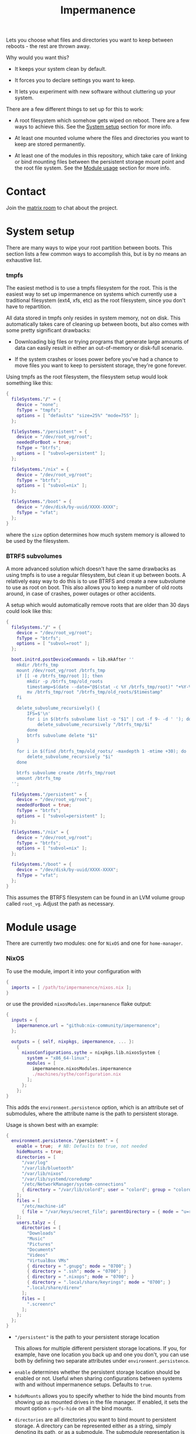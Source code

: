 #+TITLE: Impermanence

  Lets you choose what files and directories you want to keep between
  reboots - the rest are thrown away.

  Why would you want this?

  - It keeps your system clean by default.

  - It forces you to declare settings you want to keep.

  - It lets you experiment with new software without cluttering up
    your system.

  There are a few different things to set up for this to work:

  - A root filesystem which somehow gets wiped on reboot. There are a
    few ways to achieve this. See the [[#system-setup][System setup]] section for more info.

  - At least one mounted volume where the files and directories you
    want to keep are stored permanently.

  - At least one of the modules in this repository, which take care of
    linking or bind mounting files between the persistent storage
    mount point and the root file system. See the [[#module-usage][Module usage]] section
    for more info.

* Contact

  Join the [[https://matrix.to/#/#impermanence:nixos.org][matrix room]] to chat about the project.

* System setup

  There are many ways to wipe your root partition between boots. This
  section lists a few common ways to accomplish this, but is by no
  means an exhaustive list.

*** tmpfs

    The easiest method is to use a tmpfs filesystem for the
    root. This is the easiest way to set up impermanence on systems
    which currently use a traditional filesystem (ext4, xfs, etc) as
    the root filesystem, since you don't have to repartition.

    All data stored in tmpfs only resides in system memory, not on
    disk. This automatically takes care of cleaning up between boots,
    but also comes with some pretty significant drawbacks:

    - Downloading big files or trying programs that generate large
      amounts of data can easily result in either an out-of-memory or
      disk-full scenario.

    - If the system crashes or loses power before you've had a chance
      to move files you want to keep to persistent storage, they're
      gone forever.

    Using tmpfs as the root filesystem, the filesystem setup would
    look something like this:

    #+begin_src nix
      {
        fileSystems."/" = {
          device = "none";
          fsType = "tmpfs";
          options = [ "defaults" "size=25%" "mode=755" ];
        };

        fileSystems."/persistent" = {
          device = "/dev/root_vg/root";
          neededForBoot = true;
          fsType = "btrfs";
          options = [ "subvol=persistent" ];
        };

        fileSystems."/nix" = {
          device = "/dev/root_vg/root";
          fsType = "btrfs";
          options = [ "subvol=nix" ];
        };

        fileSystems."/boot" = {
          device = "/dev/disk/by-uuid/XXXX-XXXX";
          fsType = "vfat";
        };
      }
    #+end_src

    where the ~size~ option determines how much system memory is allowed
    to be used by the filesystem.

*** BTRFS subvolumes

    A more advanced solution which doesn't have the same drawbacks as
    using tmpfs is to use a regular filesystem, but clean it up
    between boots. A relatively easy way to do this is to use BTRFS
    and create a new subvolume to use as root on boot. This also
    allows you to keep a number of old roots around, in case of
    crashes, power outages or other accidents.

    A setup which would automatically remove roots that are
    older than 30 days could look like this:

    #+begin_src nix
      {
        fileSystems."/" = {
          device = "/dev/root_vg/root";
          fsType = "btrfs";
          options = [ "subvol=root" ];
        };

        boot.initrd.postDeviceCommands = lib.mkAfter ''
          mkdir /btrfs_tmp
          mount /dev/root_vg/root /btrfs_tmp
          if [[ -e /btrfs_tmp/root ]]; then
              mkdir -p /btrfs_tmp/old_roots
              timestamp=$(date --date="@$(stat -c %Y /btrfs_tmp/root)" "+%Y-%m-%-d_%H:%M:%S")
              mv /btrfs_tmp/root "/btrfs_tmp/old_roots/$timestamp"
          fi

          delete_subvolume_recursively() {
              IFS=$'\n'
              for i in $(btrfs subvolume list -o "$1" | cut -f 9- -d ' '); do
                  delete_subvolume_recursively "/btrfs_tmp/$i"
              done
              btrfs subvolume delete "$1"
          }

          for i in $(find /btrfs_tmp/old_roots/ -maxdepth 1 -mtime +30); do
              delete_subvolume_recursively "$i"
          done

          btrfs subvolume create /btrfs_tmp/root
          umount /btrfs_tmp
        '';

        fileSystems."/persistent" = {
          device = "/dev/root_vg/root";
          neededForBoot = true;
          fsType = "btrfs";
          options = [ "subvol=persistent" ];
        };

        fileSystems."/nix" = {
          device = "/dev/root_vg/root";
          fsType = "btrfs";
          options = [ "subvol=nix" ];
        };

        fileSystems."/boot" = {
          device = "/dev/disk/by-uuid/XXXX-XXXX";
          fsType = "vfat";
        };
      }
    #+end_src

    This assumes the BTRFS filesystem can be found in an LVM volume
    group called ~root_vg~. Adjust the path as necessary.

* Module usage

  There are currently two modules: one for ~NixOS~ and one for ~home-manager~.

*** NixOS

    To use the module, import it into your configuration with

    #+begin_src nix
      {
        imports = [ /path/to/impermanence/nixos.nix ];
      }
    #+end_src

    or use the provided ~nixosModules.impermanence~ flake output:

    #+begin_src nix
      {
        inputs = {
          impermanence.url = "github:nix-community/impermanence";
        };

        outputs = { self, nixpkgs, impermanence, ... }:
          {
            nixosConfigurations.sythe = nixpkgs.lib.nixosSystem {
              system = "x86_64-linux";
              modules = [
                impermanence.nixosModules.impermanence
                ./machines/sythe/configuration.nix
              ];
            };
          };
      }
    #+end_src

    This adds the ~environment.persistence~ option, which is an
    attribute set of submodules, where the attribute name is the path
    to persistent storage.

    Usage is shown best with an example:

    #+begin_src nix
      {
        environment.persistence."/persistent" = {
          enable = true;  # NB: Defaults to true, not needed
          hideMounts = true;
          directories = [
            "/var/log"
            "/var/lib/bluetooth"
            "/var/lib/nixos"
            "/var/lib/systemd/coredump"
            "/etc/NetworkManager/system-connections"
            { directory = "/var/lib/colord"; user = "colord"; group = "colord"; mode = "u=rwx,g=rx,o="; }
          ];
          files = [
            "/etc/machine-id"
            { file = "/var/keys/secret_file"; parentDirectory = { mode = "u=rwx,g=,o="; }; }
          ];
          users.talyz = {
            directories = [
              "Downloads"
              "Music"
              "Pictures"
              "Documents"
              "Videos"
              "VirtualBox VMs"
              { directory = ".gnupg"; mode = "0700"; }
              { directory = ".ssh"; mode = "0700"; }
              { directory = ".nixops"; mode = "0700"; }
              { directory = ".local/share/keyrings"; mode = "0700"; }
              ".local/share/direnv"
            ];
            files = [
              ".screenrc"
            ];
          };
        };
      }
    #+end_src

    - ~"/persistent"~ is the path to your persistent storage location

      This allows for multiple different persistent storage
      locations. If you, for example, have one location you back up
      and one you don't, you can use both by defining two separate
      attributes under ~environment.persistence~.

    - ~enable~ determines whether the persistent storage location should
      be enabled or not. Useful when sharing configurations between
      systems with and without impermanence setups. Defaults to ~true~.

    - ~hideMounts~ allows you to specify whether to hide the
      bind mounts from showing up as mounted drives in the file
      manager. If enabled, it sets the mount option ~x-gvfs-hide~
      on all the bind mounts.

    - ~directories~ are all directories you want to bind mount to
      persistent storage. A directory can be represented either as a
      string, simply denoting its path, or as a submodule. The
      submodule representation is useful when the default assumptions,
      mainly regarding permissions, are incorrect. The available
      options are:

      - ~directory~, the path to the directory you want to bind mount
        to persistent storage. Only setting this option is
        equivalent to the string representation.

      - ~persistentStoragePath~, the path to persistent
        storage. Defaults to the ~environment.persistence~ submodule
        name, i.e. ~"/persistent"~ in the example. This should most
        likely be left to its default value - don't change it unless
        you're certain you really need to.

      - ~user~, the user who should own the directory. If the directory
        doesn't already exist in persistent storage, it will be
        created and this user will be its owner. This also applies to
        any parent directories which don't yet exist. Changing this
        once the directory has been created has no effect.

      - ~group~, the group who should own the directory. If the
        directory doesn't already exist in persistent storage, it will
        be created and this group will be its owner. This also applies
        to any parent directories which don't yet exist. Changing this
        once the directory has been created has no effect.

      - ~mode~, the permissions to set for the directory. If the
        directory doesn't already exist in persistent storage, it will
        be created with this mode. Can be either an octal mode
        (e.g. ~0700~) or a symbolic mode (e.g. ~u=rwx,g=,o=~). Parent
        directories that don't yet exist are created with default
        permissions. Changing this once the directory has been created
        has no effect.

    - ~files~ are all files you want to link or bind to persistent
      storage. A file can be represented either as a string, simply
      denoting its path, or as a submodule. The submodule
      representation is useful when the default assumptions, mainly
      regarding the permissions of its parent directory, are
      incorrect. The available options are:

      - ~file~, the path to the file you want to bind mount to
        persistent storage. Only setting this option is equivalent to
        the string representation.

      - ~persistentStoragePath~, the path to persistent
        storage. Defaults to the ~environment.persistence~ submodule
        name, i.e. ~"/persistent"~ in the example. This should most
        likely be left to its default value - don't change it unless
        you're certain you really need to.

      - ~parentDirectory~, the permissions that should be applied to the
        file's parent directory, if it doesn't already
        exist. Available options are ~user~, ~group~ and ~mode~. See their
        definition in ~directories~ above.

      If the file exists in persistent storage, it will be bind
      mounted to the target path; otherwise it will be symlinked.

    - ~users.talyz~ handles files and directories in ~talyz~'s home
      directory

      The ~users~ option defines a set of submodules which correspond to
      the users' names. The ~directories~ and ~files~ options of each
      submodule work like their root counterparts, but the paths are
      automatically prefixed with with the user's home directory.

      If the user has a non-standard home directory (i.e. not
      ~/home/<username>~), the ~users.<username>.home~ option has to be
      set to this path - it can't currently be automatically deduced
      due to a limitation in ~nixpkgs~.

    /Important note:/ Make sure your persistent volumes are marked with
    ~neededForBoot~, otherwise you will run into problems.

*** home-manager

    Usage of the ~home-manager~ module is very similar to the one of the
    ~NixOS~ module - the key differences are that the ~persistence~ option
    is now under ~home~, rather than ~environment~, and the addition of
    the submodule option ~removePrefixDirectory~.

    /Important note:/ You have to use the ~home-manager~ ~NixOS~ module (in
    the ~nixos~ directory of ~home-manager~'s repo) in order for this
    module to work as intended.

    To use the module, import it into your configuration with

    #+begin_src nix
      {
        imports = [ /path/to/impermanence/home-manager.nix ];
      }
    #+end_src

    This adds the ~home.persistence~ option, which is an attribute set
    of submodules, where the attribute name is the path to persistent
    storage.

    Usage is shown best with an example:

    #+begin_src nix
      {
        home.persistence."/persistent/home/talyz" = {
          directories = [
            "Downloads"
            "Music"
            "Pictures"
            "Documents"
            "Videos"
            "VirtualBox VMs"
            ".gnupg"
            ".ssh"
            ".nixops"
            ".local/share/keyrings"
            ".local/share/direnv"
            {
              directory = ".local/share/Steam";
              method = "symlink";
            }
          ];
          files = [
            ".screenrc"
          ];
          allowOther = true;
        };
      }
    #+end_src

    - ~"/persistent/home/talyz"~ is the path to your persistent storage location
    - ~directories~ are all directories you want to link to persistent storage
        - It is possible to switch the linking ~method~ between bindfs (the
          default) and symbolic links.
    - ~files~ are all files you want to link to persistent storage. These are
      symbolic links to their target location.
    - ~allowOther~ allows other users, such as ~root~, to access files
      through the bind mounted directories listed in
      ~directories~. Useful for ~sudo~ operations, Docker, etc. Requires
      the NixOS configuration ~programs.fuse.userAllowOther = true~.

    Additionally, the ~home-manager~ module allows for compatibility
    with ~dotfiles~ repos structured for use with [[https://www.gnu.org/software/stow/][GNU Stow]], where the
    files linked to are one level deeper than where they should end
    up. This can be achieved by setting ~removePrefixDirectory~ to ~true~:

    #+begin_src nix
      {
        home.persistence."/etc/nixos/home-talyz-nixpkgs/dotfiles" = {
          removePrefixDirectory = true;
          files = [
            "screen/.screenrc"
          ];
          directories = [
            "fish/.config/fish"
          ];
        };
      }
    #+end_src

    In the example, the ~.screenrc~ file and ~.config/fish~ directory
    should be linked to from the home directory; ~removePrefixDirectory~
    removes the first part of the path when deciding where to put the
    links.

    /Note:/ When using ~bindfs~ fuse filesystem for directories, the names of
    the directories you add will be visible in the ~/etc/mtab~ file and in the
    output of ~mount~ to all users.

    /Warning:/ Do not add `.config/systemd` folder when using home-manager's module
    otherwise it won't work.

** Further reading
   The following blog posts provide more information on the concept of ephemeral
   roots:

   - https://elis.nu/blog/2020/05/nixos-tmpfs-as-root/ --- [[https://github.com/etu/][@etu]]'s blog post walks
     the reader through a NixOS-on-tmpfs installation.
   - https://grahamc.com/blog/erase-your-darlings --- [[https://github.com/grahamc/][@grahamc]]'s blog post details
     why one would want to erase their state at every boot, as well as how to
     achieve this using ZFS snapshots.
   - https://willbush.dev/blog/impermanent-nixos/ --- [[https://github.com/willbush/][@willbush]]'s blog post
     provides a detailed NixOS-on-tmpfs guide with optional LUKS encryption, and
     utilizing nix flakes for an opinionated install.
